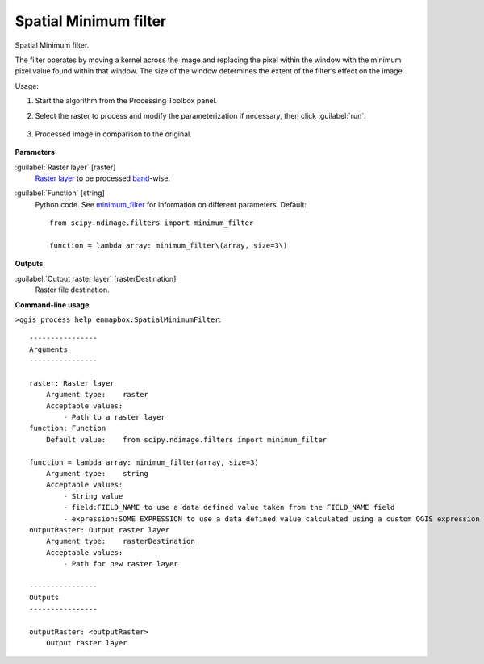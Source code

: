 
..
  ## AUTOGENERATED TITLE START

.. _alg-enmapbox-SpatialMinimumFilter:

**********************
Spatial Minimum filter
**********************

..
  ## AUTOGENERATED TITLE END


..
  ## AUTOGENERATED DESCRIPTION START

Spatial Minimum filter.

..
  ## AUTOGENERATED DESCRIPTION END


The filter operates by moving a kernel across the image and replacing the pixel within the window with the minimum pixel value found within that window. The size of the window determines the extent of the filter’s effect on the image.


Usage:

1. Start the algorithm from the Processing Toolbox panel.

2. Select the raster to process  and modify the parameterization if necessary, then click :guilabel:`run`.

    .. figure:: ../../processing_algorithms/convolution__morphology_and_filtering/img/min_filter_interface.png
       :align: center

3. Processed image in comparison to the original.

    .. figure:: ../../processing_algorithms/convolution__morphology_and_filtering/img/min_filter_result.png
       :align: center


..
  ## AUTOGENERATED PARAMETERS START

**Parameters**

:guilabel:`Raster layer` [raster]
    `Raster layer <https://enmap-box.readthedocs.io/en/latest/general/glossary.html#term-raster-layer>`_ to be processed `band <https://enmap-box.readthedocs.io/en/latest/general/glossary.html#term-band>`_-wise.

:guilabel:`Function` [string]
    Python code. See `minimum_filter <https://docs.scipy.org/doc/scipy/reference/generated/scipy.ndimage.minimum_filter.html>`_ for information on different parameters.
    Default::

        from scipy.ndimage.filters import minimum_filter

        function = lambda array: minimum_filter\(array, size=3\)

**Outputs**

:guilabel:`Output raster layer` [rasterDestination]
    Raster file destination.

..
  ## AUTOGENERATED PARAMETERS END

..
  ## AUTOGENERATED COMMAND USAGE START

**Command-line usage**

``>qgis_process help enmapbox:SpatialMinimumFilter``::

    ----------------
    Arguments
    ----------------

    raster: Raster layer
        Argument type:    raster
        Acceptable values:
            - Path to a raster layer
    function: Function
        Default value:    from scipy.ndimage.filters import minimum_filter

    function = lambda array: minimum_filter(array, size=3)
        Argument type:    string
        Acceptable values:
            - String value
            - field:FIELD_NAME to use a data defined value taken from the FIELD_NAME field
            - expression:SOME EXPRESSION to use a data defined value calculated using a custom QGIS expression
    outputRaster: Output raster layer
        Argument type:    rasterDestination
        Acceptable values:
            - Path for new raster layer

    ----------------
    Outputs
    ----------------

    outputRaster: <outputRaster>
        Output raster layer

..
  ## AUTOGENERATED COMMAND USAGE END

